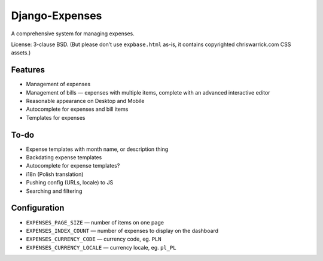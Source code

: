 ===============
Django-Expenses
===============

A comprehensive system for managing expenses.

License: 3-clause BSD. (But please don’t use ``expbase.html`` as-is, it contains
copyrighted chriswarrick.com CSS assets.)

Features
--------

* Management of expenses
* Management of bills — expenses with multiple items, complete with an advanced interactive editor
* Reasonable appearance on Desktop and Mobile
* Autocomplete for expenses and bill items
* Templates for expenses

To-do
-----

* Expense templates with month name, or description thing
* Backdating expense templates
* Autocomplete for expense templates?
* i18n (Polish translation)
* Pushing config (URLs, locale) to JS
* Searching and filtering

Configuration
-------------

* ``EXPENSES_PAGE_SIZE`` — number of items on one page
* ``EXPENSES_INDEX_COUNT`` — number of expenses to display on the dashboard
* ``EXPENSES_CURRENCY_CODE`` — currency code, eg. ``PLN``
* ``EXPENSES_CURRENCY_LOCALE`` — currency locale, eg. ``pl_PL``
